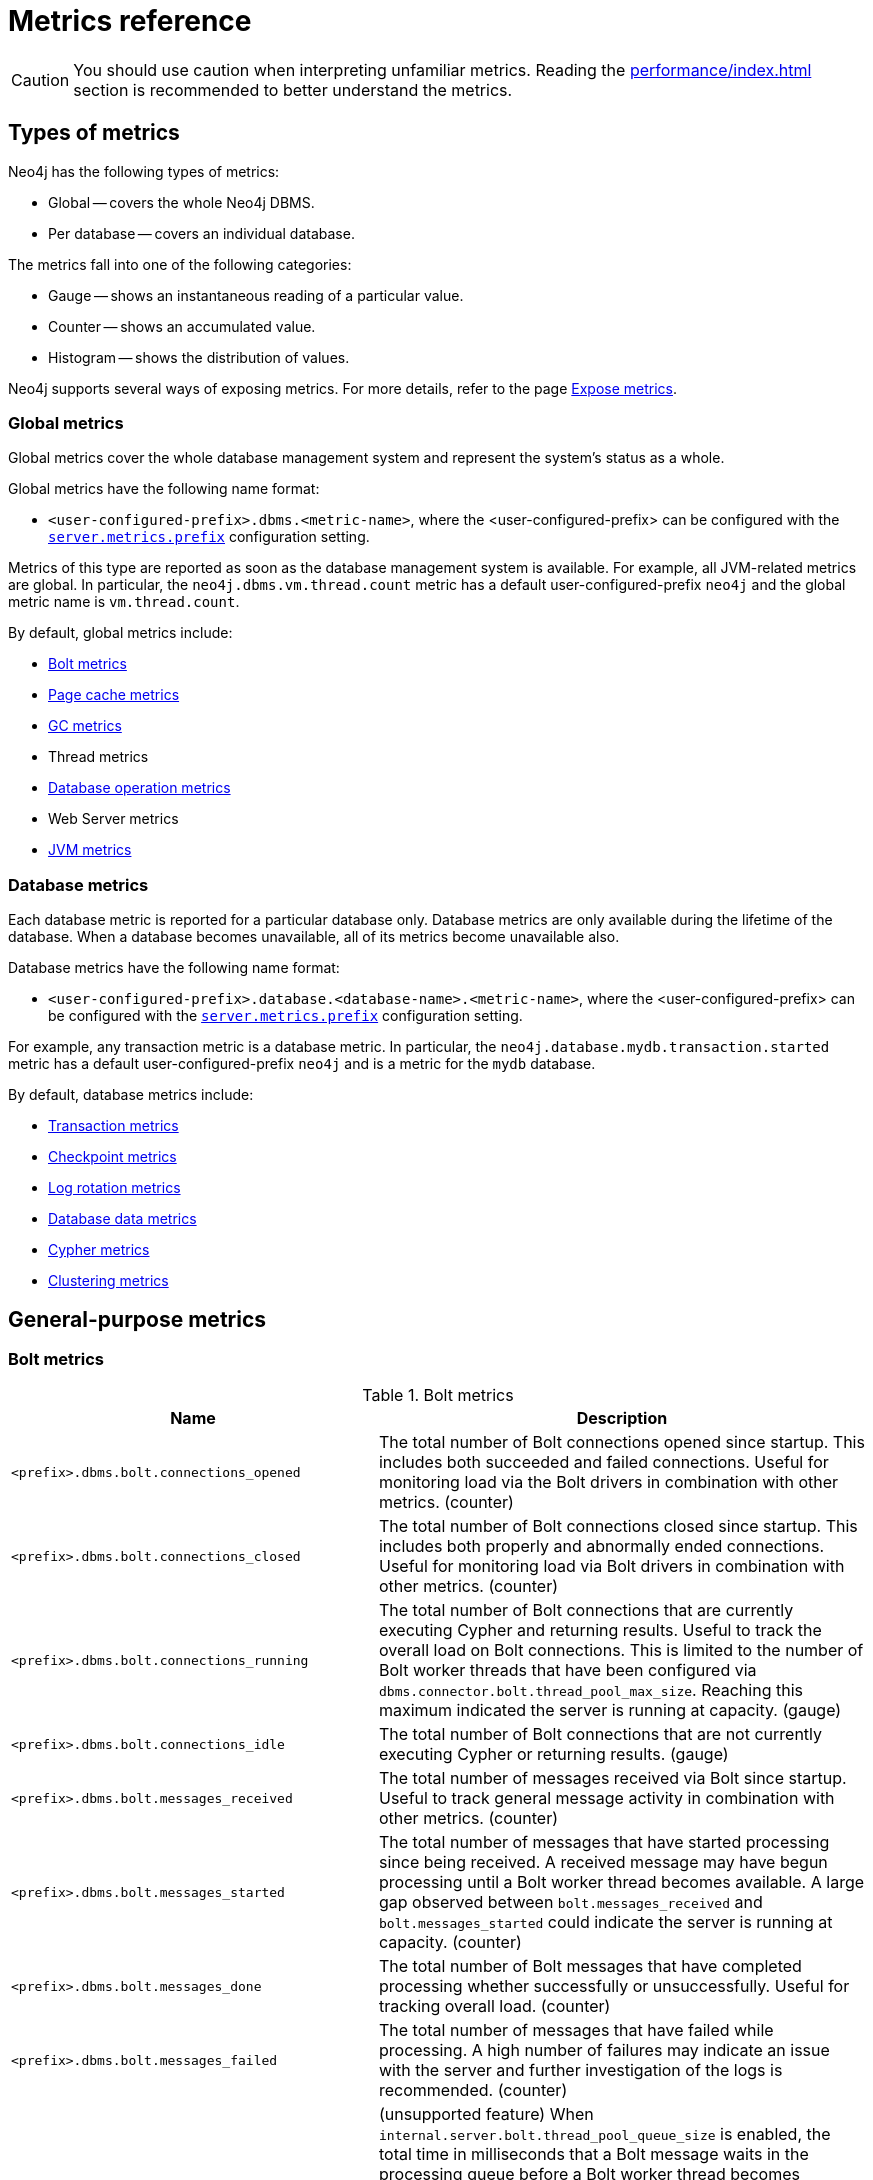 :description: This section includes metrics that are primarily to allow Neo4j experts to fine-tune specific issues.
:page-styles: hide-table-captions

[role=enterprise-edition]
[[metrics-reference]]
= Metrics reference

[CAUTION]
====
You should use caution when interpreting unfamiliar metrics.
Reading the xref:performance/index.adoc[] section is recommended to better understand the metrics.
====

[[metrics-types]]
== Types of metrics

Neo4j has the following types of metrics:

* Global -- covers the whole Neo4j DBMS.
* Per database -- covers an individual database.

The metrics fall into one of the following categories:

* Gauge -- shows an instantaneous reading of a particular value.
* Counter -- shows an accumulated value.
* Histogram -- shows the distribution of values.

Neo4j supports several ways of exposing metrics.
For more details, refer to the page xref:monitoring/metrics/expose.adoc[Expose metrics].

[[metrics-global]]
=== Global metrics

Global metrics cover the whole database management system and represent the system's status as a whole.

Global metrics have the following name format:

* `<user-configured-prefix>.dbms.<metric-name>`, where the <user-configured-prefix> can be configured with the `xref:configuration/configuration-settings.adoc#config_server.metrics.prefix[server.metrics.prefix]` configuration setting.

Metrics of this type are reported as soon as the database management system is available.
For example, all JVM-related metrics are global.
In particular, the `neo4j.dbms.vm.thread.count` metric has a default user-configured-prefix `neo4j` and the global metric name is `vm.thread.count`.

By default, global metrics include:


* <<bolt-metrics, Bolt metrics>>
* <<db-page-cache-metrics, Page cache metrics>>
* <<gc-metrics, GC metrics>>
* Thread metrics
* <<db-operation-count-metrics, Database operation metrics>>
* Web Server metrics
* <<jvm-metrics, JVM metrics>>

[[database-metrics]]
=== Database metrics

Each database metric is reported for a particular database only.
Database metrics are only available during the lifetime of the database.
When a database becomes unavailable, all of its metrics become unavailable also.

Database metrics have the following name format:

* `<user-configured-prefix>.database.<database-name>.<metric-name>`, where the <user-configured-prefix> can be configured with the `xref:configuration/configuration-settings.adoc#config_server.metrics.prefix[server.metrics.prefix]` configuration setting.

For example, any transaction metric is a database metric.
In particular, the `neo4j.database.mydb.transaction.started` metric has a default user-configured-prefix `neo4j` and is a metric for the `mydb` database.

By default, database metrics include:

 * <<db-tx-metrics, Transaction metrics>>
 * <<checkpointing-metrics, Checkpoint metrics>>
 * <<db-tx-log-metrics, Log rotation metrics>>
 * <<db-data-metrics, Database data metrics>>
 * <<cypher-metrics, Cypher metrics>>
 * <<clustering-metrics, Clustering metrics>>

[[metrics-general-purpose]]
== General-purpose metrics

[[bolt-metrics]]
=== Bolt metrics

.Bolt metrics
[options="header",cols="<3m,<4"]
|===
|Name |Description
|<prefix>.dbms.bolt.connections_opened|The total number of Bolt connections opened since startup. This includes both succeeded and failed connections. Useful for monitoring load via the Bolt drivers in combination with other metrics. (counter)
|<prefix>.dbms.bolt.connections_closed|The total number of Bolt connections closed since startup. This includes both properly and abnormally ended connections. Useful for monitoring load via Bolt drivers in combination with other metrics. (counter)
|<prefix>.dbms.bolt.connections_running|The total number of Bolt connections that are currently executing Cypher and returning results. Useful to track the overall load on Bolt connections. This is limited to the number of Bolt worker threads that have been configured via `dbms.connector.bolt.thread_pool_max_size`. Reaching this maximum indicated the server is running at capacity. (gauge)
|<prefix>.dbms.bolt.connections_idle|The total number of Bolt connections that are not currently executing Cypher or returning results. (gauge)
|<prefix>.dbms.bolt.messages_received|The total number of messages received via Bolt since startup. Useful to track general message activity in combination with other metrics. (counter)
|<prefix>.dbms.bolt.messages_started|The total number of messages that have started processing since being received. A received message may have begun processing until a Bolt worker thread becomes available. A large gap observed between `bolt.messages_received` and `bolt.messages_started` could indicate the server is running at capacity. (counter)
|<prefix>.dbms.bolt.messages_done|The total number of Bolt messages that have completed processing whether successfully or unsuccessfully. Useful for tracking overall load. (counter)
|<prefix>.dbms.bolt.messages_failed|The total number of messages that have failed while processing. A high number of failures may indicate an issue with the server and further investigation of the logs is recommended. (counter)
|<prefix>.dbms.bolt.accumulated_queue_time|(unsupported feature) When `internal.server.bolt.thread_pool_queue_size` is enabled,  the total time in milliseconds that a Bolt message waits in the processing queue before a Bolt worker thread becomes available to process it. Sharp increases in this value indicate that the server is running at capacity. If `internal.server.bolt.thread_pool_queue_size` is disabled, the value should be `0`, meaning that messages are directly handed off to worker threads. (counter)
|<prefix>.dbms.bolt.accumulated_processing_time|The total amount of time in milliseconds that worker threads have been processing messages. Useful for monitoring load via Bolt drivers in combination with other metrics. (counter)
|<prefix>.dbms.bolt.worker_thread_bound_time|label:new[Introduced in 5.21]The amount of time in milliseconds that worker threads spent bound to a given connection. (histogram)
|<prefix>.dbms.bolt.response_success|(unsupported feature) When `internal.server.bolt.response_metrics` is enabled, number of `encounteredsuccess` responses. (counter)
|<prefix>.dbms.bolt.response_ignored|(unsupported feature) When `internal.server.bolt.response_metrics` is enabled, number of `encounteredignored` responses (counter)
|<prefix>.dbms.bolt.response_failed|(unsupported feature) When `internal.server.bolt.response_metrics` is enabled, number of `encounteredinstances` of a given error code. (counter)
|===


[role=label--new-5.13]
[[bolt-driver-metrics]]
=== Bolt Driver metrics

// label:new[Introduced in 5.13]

.Bolt Driver metrics
[options="header",cols="<3m,<4"]
|===
|Name |Description
|<prefix>.dbms.bolt_driver.api.managed_transaction_function_calls|The total number of managed transaction function calls. (counter)
|<prefix>.dbms.bolt_driver.api.unmanaged_transaction_calls|The total number of unmanaged transaction function calls. (counter)
|<prefix>.dbms.bolt_driver.api.implicit_transaction_calls|The total number of implicit transaction function calls. (counter)
|<prefix>.dbms.bolt_driver.api.execute_calls|The total number of driver-level execute function calls. (counter)
|===

[[checkpointing-metrics]]
=== Database checkpointing metrics

.Database checkpointing metrics
[options="header",cols="<3m,<4"]
|===
|Name |Description
|<prefix>.check_point.events|The total number of checkpoint events executed so far. (counter)
|<prefix>.check_point.total_time|The total time, in milliseconds, spent in checkpointing so far. (counter)
|<prefix>.check_point.duration|The duration, in milliseconds, of the last checkpoint event. Checkpoints should generally take several seconds to several minutes. Long checkpoints can be an issue, as these are invoked when the database stops, when a hot backup is taken, and periodically as well. Values over `30` minutes or so should be cause for some investigation. (gauge)
|<prefix>.check_point.flushed_bytes|label:new[Introduced in 5.10]The accumulated number of bytes flushed during all checkpoint events combined. (counter)
|<prefix>.check_point.limit_millis|Number of millisecond checkpoint was paused by io limiter. (gauge)
|<prefix>.check_point.limit_times|Number of times checkpoint was paused by io limiter. (gauge)
|<prefix>.check_point.pages_flushed|The number of pages that were flushed during the last checkpoint event. (gauge)
|<prefix>.check_point.io_performed|The number of IOs from Neo4j perspective performed during the last check point event. (gauge)
|<prefix>.check_point.io_limit|The IO limit used during the last checkpoint event. (gauge)
|===

[[cypher-metrics]]
=== Cypher metrics

.Cypher metrics
[options="header",cols="<3m,<4"]
|===
|Name |Description
|<prefix>.cypher.replan_events|The total number of times Cypher has decided to re-plan a query. Neo4j caches 1000 plans by default. Seeing sustained replanning events or large spikes could indicate an issue that needs to be investigated. (counter)
|<prefix>.cypher.replan_wait_time|The total number of seconds waited between query replans. (counter)
|===

[[db-data-count-metrics]]
=== Database data count metrics

.Database data count metrics
[options="header",cols="<3m,<4"]
|===
|Name |Description
|<prefix>.neo4j.count.relationship|The total number of relationships in the database. (gauge)
|<prefix>.neo4j.count.node|The total number of nodes in the database. A rough metric of how big your graph is. And if you are running a bulk insert operation you can see this tick up. (gauge)
|<prefix>.neo4j.count.relationship_types|label:new[Introduced in 5.15] The total number of internally generated IDs for the different relationship types stored in the database. These IDs do not reflect changes in the actual data. Informational, not an indication of any issue. (gauge)
|===

[[db-neo4j-pool-metrics]]
=== Database neo4j pools metrics

.Database neo4j pools metrics
[options="header",cols="<3m,<4"]
|===
|Name |Description
|<prefix>.pool.<pool>.<database>.used_heap|Used or reserved heap memory in bytes. (gauge)
|<prefix>.pool.<pool>.<database>.used_native|Used or reserved native memory in bytes. (gauge)
|<prefix>.pool.<pool>.<database>.total_used|Sum total used heap and native memory in bytes. (gauge)
|<prefix>.pool.<pool>.<database>.total_size|Sum total size of capacity of the heap and/or native memory pool. (gauge)
|<prefix>.pool.<pool>.<database>.free|Available unused memory in the pool, in bytes. (gauge)
|===


[[db-operation-count-metrics]]
=== Database operation count metrics

.Database operation count metrics
[options="header",cols="<3m,<4"]
|===
|Name |Description
|<prefix>.db.operation.count.create|Count of successful database create operations. (counter)
|<prefix>.db.operation.count.start|Count of successful database start operations. (counter)
|<prefix>.db.operation.count.stop|Count of successful database stop operations. (counter)
|<prefix>.db.operation.count.drop|Count of successful database drop operations. (counter)
|<prefix>.db.operation.count.failed|Count of failed database operations. (counter)
|<prefix>.db.operation.count.recovered|Count of database operations that failed previously but have recovered. (counter)
|===


[role=label--new-5.7]
[[db-state-count-metrics]]
=== Database state count metrics

// label:new[Introduced in 5.7]

.Database state count metrics
[options="header",cols="<3m,<4"]
|===
|Name |Description
|<prefix>.db.state.count.hosted|Databases hosted on this server. Databases in states `started`, `store copying`, or `draining` are considered hosted. (gauge)
|<prefix>.db.state.count.failed|Databases in a failed state on this server. (gauge)
|<prefix>.db.state.count.desired_started|Databases that desire to be started on this server. (gauge)
|===

[[db-data-metrics]]
=== Database data metrics

label:deprecated[Deprecated in 5.15]

.Database data metrics
[options="header",cols="<3m,<4"]
|===
|Name
|Description

|<prefix>.ids_in_use.relationship_type
|The total number of internally generated IDs for the different relationship types stored in the database. These IDs do not reflect changes in the actual data. Informational, not an indication of any issue. (gauge)

|<prefix>.ids_in_use.property
|The total number of internally generated IDs for the different property names stored in the database. These IDs do not reflect changes in the actual data. Informational, not an indication of any issue. (gauge)

|<prefix>.ids_in_use.relationship
|The total number of internally generated reusable IDs for the relationships stored in the database. These IDs do not reflect changes in the actual data. If you want to have a rough metric of how big your graph is, use `<prefix>.neo4j.count.relationship` instead. (gauge)

|<prefix>.ids_in_use.node
|The total number of internally generated reusable IDs for the nodes stored in the database. These IDs do not reflect changes in the actual data. If you want to have a rough metric of how big your graph is, use `<prefix>.neo4j.count.node` instead. (gauge)
|===

[[global-neo4j-pools-metrics]]
=== Global neo4j pools metrics

.Global neo4j pools metrics
[options="header",cols="<3m,<4"]
|===
|Name |Description
|<prefix>.dbms.pool.<pool>.used_heap|Used or reserved heap memory in bytes. (gauge)
|<prefix>.dbms.pool.<pool>.used_native|Used or reserved native memory in bytes. (gauge)
|<prefix>.dbms.pool.<pool>.total_used|Sum total used heap and native memory in bytes. (gauge)
|<prefix>.dbms.pool.<pool>.total_size|Sum total size of the capacity of the heap and/or native memory pool. (gauge)
|<prefix>.dbms.pool.<pool>.free|Available unused memory in the pool, in bytes. (gauge)
|===

[[db-page-cache-metrics]]
=== Database page cache metrics

.Database page cache metrics
[options="header",cols="<3m,<4"]
|===
|Name |Description
|<prefix>.page_cache.eviction_exceptions|The total number of exceptions seen during the eviction process in the page cache. (counter)
|<prefix>.page_cache.flushes|The total number of page flushes executed by the page cache. (counter)
|<prefix>.page_cache.merges|The total number of page merges executed by the page cache. (counter)
|<prefix>.page_cache.unpins|The total number of page unpins executed by the page cache. (counter)
|<prefix>.page_cache.pins|The total number of page pins executed by the page cache. (counter)
|<prefix>.page_cache.evictions|The total number of page evictions executed by the page cache. (counter)
|<prefix>.page_cache.evictions.cooperative|The total number of cooperative page evictions executed by the page cache due to low available pages. (counter)
|<prefix>.page_cache.eviction.flushes|label:new[Introduced in 5.17]The total number of pages flushed by page eviction. (counter)
|<prefix>.page_cache.eviction.cooperative.flushes|label:new[Introduced in 5.17]The total number of pages flushed by cooperative page eviction. (counter)
|<prefix>.page_cache.page_faults|The total number of page faults in the page cache. If this count keeps increasing over time, it may indicate that more page cache is required. However, note that when Neo4j Enterprise starts up, all page cache warmup activities result in page faults. Therefore, it is normal to observe a significant page fault count immediately after startup. (counter)
|<prefix>.page_cache.page_fault_failures|The total number of failed page faults happened in the page cache. (counter)
|<prefix>.page_cache.page_cancelled_faults|The total number of cancelled page faults happened in the page cache. (counter)
|<prefix>.page_cache.page_vectored_faults|The total number of vectored page faults happened in the page cache. (counter)
|<prefix>.page_cache.page_vectored_faults_failures|The total number of failed vectored page faults happened in the page cache. (counter)
|<prefix>.page_cache.page_no_pin_page_faults|The total number of page faults that are not caused by the page pins happened in the page cache. Represent pages loaded by the vectored faults (counter)
|<prefix>.page_cache.hits|The total number of page hits happened in the page cache. (counter)
|<prefix>.page_cache.hit_ratio|The ratio of hits to the total number of lookups in the page cache. Performance relies on efficiently using the page cache, so this metric should be in the 98-100% range consistently. If it is much lower than that, then the database is going to disk too often. (gauge)
|<prefix>.page_cache.usage_ratio|The ratio of number of used pages to total number of available pages. This metric shows what percentage of the allocated page cache is actually being used. If it is 100%, then it is likely that the hit ratio will start dropping, and you should consider allocating more RAM to page cache. (gauge)
|<prefix>.page_cache.bytes_read|The total number of bytes read by the page cache. (counter)
|<prefix>.page_cache.bytes_written|The total number of bytes written by the page cache. (counter)
|<prefix>.page_cache.iops|The total number of IO operations performed by page cache. (counter)
|<prefix>.page_cache.throttled.times|The total number of times page cache flush IO limiter was throttled during ongoing IO operations. (counter)
|<prefix>.page_cache.throttled.millis|The total number of millis page cache flush IO limiter was throttled during ongoing IO operations. (counter)
|<prefix>.page_cache.pages_copied|The total number of page copies happened in the page cache. (counter)
|===

[[query-execution-metrics]]
=== Query execution metrics

.Query execution metrics
[options="header",cols="<3m,<4"]
|===
|Name |Description
|<prefix>.db.query.execution.success|Count of successful queries executed. Server-side routed queries contribute to this count on the server where they eventually land and are executed, not on the intermediate, routing server. (counter)
|<prefix>.db.query.execution.failure|Count of failed queries executed. Server-side routed queries contribute to this count on the server where they eventually land and are executed, not on the intermediate, routing server. (counter)
|<prefix>.db.query.execution.latency.millis|Execution time in milliseconds of queries executed successfully. (histogram)
|<prefix>.db.query.execution.parallel.success|Count of successful queries executed by the parallel runtime. Server-side routed queries contribute to this count on the server where they eventually land and are executed, not on the intermediate, routing server. (counter)
|<prefix>.db.query.execution.parallel.failure|Count of failed queries executed by the parallel runtime. Server-side routed queries contribute to this count on the server where they eventually land and are executed, not on the intermediate, routing server. (counter)
|<prefix>.db.query.execution.parallel.latency.millis|Execution time in milliseconds of queries executed successfully in parallel runtime. (histogram)
|<prefix>.db.query.execution.pipelined.success|Count of successful queries executed by the pipelined runtime. Server-side routed queries contribute to this count on the server where they eventually land and are executed, not on the intermediate, routing server. (counter)
|<prefix>.db.query.execution.pipelined.failure|Count of failed queries executed by the pipelined runtime. Server-side routed queries contribute to this count on the server where they eventually land and are executed, not on the intermediate, routing server. (counter)
|<prefix>.db.query.execution.pipelined.latency.millis|Execution time in milliseconds of queries executed successfully in pipelined runtime. (histogram)
|<prefix>.db.query.execution.slotted.success|Count of successful queries executed by the slotted runtime. Server-side routed queries contribute to this count on the server where they eventually land and are executed, not on the intermediate, routing server. (counter)
|<prefix>.db.query.execution.slotted.failure|Count of failed queries executed by the slotted runtime. Server-side routed queries contribute to this count on the server where they eventually land and are executed, not on the intermediate, routing server. (counter)
|<prefix>.db.query.execution.slotted.latency.millis|Execution time in milliseconds of queries executed successfully in slotted runtime. (histogram)
|===


[role=label--new-5.10]
[[query-routing-metrics]]
=== Query routing metrics

// label:new[Introduced in 5.10]

.Query routing metrics
[options="header",cols="<3m,<4"]
|===
|Name |Description

|<prefix>.dbms.routing.query.count.local|The total number of queries executed locally. (counter)

|<prefix>.dbms.routing.query.count.remote_internal|The total number of queries routed over to another member of the same cluster. (counter)

|<prefix>.dbms.routing.query.count.remote_external|The total number of queries routed over to a server outside the cluster. (counter)
|===

[[db-store-size-metrics]]
=== Database store size metrics

.Database store size metrics
[options="header",cols="<3m,<4"]
|===
|Name |Description
|<prefix>.store.size.total|The total size of the database and transaction logs, in bytes. The total size of the database helps determine how much cache page is required. It also helps compare the total disk space used by the data store and how much is available. (gauge)
|<prefix>.store.size.database|The size of the database, in bytes. The total size of the database helps determine how much cache page is required. It also helps compare the total disk space used by the data store and how much is available. (gauge)
|<prefix>.store.size.available_reserved|label:new[Introduced in 5.21]An estimate of reserved but available space in the database, in bytes. At least this much space is potentially reusable when writing new data. (gauge)
|===

[[db-tx-log-metrics]]
=== Database transaction log metrics

.Database transaction log metrics
[options="header",cols="<3m,<4"]
|===
|Name |Description
|<prefix>.log.rotation_events|The total number of transaction log rotations executed so far. (counter)
|<prefix>.log.rotation_total_time|The total time, in milliseconds, spent in rotating transaction logs so far. (counter)
|<prefix>.log.rotation_duration|The duration, in milliseconds, of the last log rotation event. (gauge)
|<prefix>.log.appended_bytes|The total number of bytes appended to the transaction log. (counter)
|<prefix>.log.flushes|The total number of transaction log flushes. (counter)
|<prefix>.log.append_batch_size|The size of the last transaction append batch. (gauge)
|===

[[db-tx-metrics]]
=== Database transaction metrics

.Database transaction metrics
[options="header",cols="<3m,<4"]
|===
|Name |Description
|<prefix>.transaction.started|The total number of started transactions. (counter)
|<prefix>.transaction.peak_concurrent|The highest peak of concurrent transactions. This is a useful value to understand. It can help you with the design for the highest load scenarios and whether the Bolt thread settings should be altered. (counter)
|<prefix>.transaction.active|The number of currently active transactions. Informational, not an indication of any issue. Spikes or large increases could indicate large data loads or just high read load. (gauge)
|<prefix>.transaction.active_read|The number of currently active read transactions. (gauge)
|<prefix>.transaction.active_write|The number of currently active write transactions. (gauge)
|<prefix>.transaction.committed|The total number of committed transactions. Informational, not an indication of any issue. Spikes or large increases indicate large data loads or just high read load. (counter)
|<prefix>.transaction.committed_read|The total number of committed read transactions. Informational, not an indication of any issue. Spikes or large increases indicate high read load. (counter)
|<prefix>.transaction.committed_write|The total number of committed write transactions. Informational, not an indication of any issue. Spikes or large increases indicate large data loads, which could correspond with some behavior you are investigating. (counter)
|<prefix>.transaction.rollbacks|The total number of rolled back transactions. (counter)
|<prefix>.transaction.rollbacks_read|The total number of rolled back read transactions. (counter)
|<prefix>.transaction.rollbacks_write|The total number of rolled back write transactions.  Seeing a lot of writes rolled back may indicate various issues with locking, transaction timeouts, etc. (counter)
|<prefix>.transaction.terminated|The total number of terminated transactions. (counter)
|<prefix>.transaction.terminated_read|The total number of terminated read transactions. (counter)
|<prefix>.transaction.terminated_write|The total number of terminated write transactions. (counter)
|<prefix>.transaction.last_committed_tx_id|The ID of the last committed transaction. Track this for each instance. (Cluster) Track this for each primary, and each secondary. Might break into separate charts. It should show one line, ever increasing, and if one of the lines levels off or falls behind, it is clear that this member is no longer replicating data, and action is needed to rectify the situation. (counter)
|<prefix>.transaction.last_closed_tx_id|The ID of the last closed transaction. (counter)
|<prefix>.transaction.tx_size_heap|The transactions' size on heap in bytes. (histogram)
|<prefix>.transaction.tx_size_native|The transactions' size in native memory in bytes. (histogram)
|<prefix>.transaction.validation_failure|The total number of multi version transaction validation failures. (counter)
|===

[[db-index-metrics]]
=== Database index metrics

.Database index metrics
[options="header",cols="<3m,<4"]
|===
|Name |Description
|<prefix>.index.fulltext.queried|The total number of times fulltext indexes have been queried. (counter)
|<prefix>.index.fulltext.populated|The total number of fulltext index population jobs that have been completed. (counter)

|<prefix>.index.lookup.queried|The total number of times lookup indexes have been queried. (counter)
|<prefix>.index.lookup.populated|The total number of lookup index population jobs that have been completed. (counter)

|<prefix>.index.text.queried|The total number of times text indexes have been queried. (counter)
|<prefix>.index.text.populated|The total number of text index population jobs that have been completed. (counter)

|<prefix>.index.range.queried|The total number of times range indexes have been queried. (counter)
|<prefix>.index.range.populated|The total number of range index population jobs that have been completed. (counter)

|<prefix>.index.point.queried|The total number of times point indexes have been queried. (counter)
|<prefix>.index.point.populated|The total number of point index population jobs that have been completed. (counter)

|<prefix>.index.vector.queried|The total number of times vector indexes have been queried. (counter)
|<prefix>.index.vector.populated|The total number of vector index population jobs that have been completed. (counter)
|===

[[server-metrics]]
=== Server metrics

.Server metrics
[options="header",cols="<3m,<4"]
|===
|Name |Description
|<prefix>.server.threads.jetty.idle|The total number of idle threads in the jetty pool. (gauge)
|<prefix>.server.threads.jetty.all|The total number of threads (both idle and busy) in the jetty pool. (gauge)
|===


[[clustering-metrics]]
== Metrics specific to clustering

[[catchup-metrics]]
=== Catch-up metrics

.Catch-up metrics
[options="header",cols="<3m,<4"]
|===
|Name |Description
|<prefix>.cluster.catchup.tx_pull_requests_received|TX pull requests received from other cluster members. (counter)
|===

[role=label--deprecated-5.23]
[[discovery-service-V1]]
=== Discovery metrics v1

.Discovery service V1

[options="header",cols="<3m,<4"]
|===
|Name |Description
|<prefix>.cluster.discovery.replicated_data|Size of replicated data structures. (gauge)
|<prefix>.cluster.discovery.cluster.members|Discovery cluster member size. (gauge)
|<prefix>.cluster.discovery.cluster.unreachable|Discovery cluster unreachable size. (gauge)
|<prefix>.cluster.discovery.cluster.converged|Discovery cluster convergence. (gauge)
|<prefix>.cluster.discovery.restart.success_count|Discovery restart count. (gauge)
|<prefix>.cluster.discovery.restart.failed_count|Discovery restart failed count. (gauge)
|===

[role=label--new-5.22]
[[discovery-service-V2]]
=== Discovery metrics v2

.Discovery service V2
[options="header",cols="<3m,<4"]
|===
|Name |Description
|<prefix>.cluster.discovery.memberset.reachable|Number of members in alive or suspected state. (gauge)
|<prefix>.cluster.discovery.memberset.unreachable|Number of unreachable cluster members. (gauge)
|===

[[raft-core-metrics]]
=== Raft core metrics

label:deprecated[Deprecated in 5.0]

.Raft core metrics
[options="header",cols="<3m,<4"]
|===
|Name
|Description

|<prefix>.causal_clustering.core.append_index
|The append index of the Raft log. Each index represents a write transaction (possibly internal) proposed for commitment. The values mostly increase, but sometimes they can decrease as a consequence of leader changes. The append index should always be bigger than or equal to the commit index. (gauge)

|<prefix>.causal_clustering.core.commit_index
|The commit index of the Raft log. Represents the commitment of previously appended entries. Its value increases monotonically if you do not unbind the cluster state. The commit index should always be less than or equal to the append index and bigger than or equal to the applied index. (gauge)

|<prefix>.causal_clustering.core.applied_index
|The applied index of the Raft log. Represents the application of the committed Raft log entries to the database and internal state. The applied index should always be less than or equal to the commit index. The difference between this and the commit index can be used to monitor how up-to-date the follower database is. (gauge)

|<prefix>.causal_clustering.core.term
|The Raft Term of this server. It increases monotonically if you do not unbind the cluster state. (gauge)

|<prefix>.causal_clustering.core.tx_retries
|Transaction retries. (counter)

|<prefix>.causal_clustering.core.is_leader
|Is this server the leader? Track this for each Core cluster member. It will report 0 if it is not the leader and 1 if it is the leader. The sum of all of these should always be 1. However, there will be transient periods in which the sum can be more than 1 because more than one member thinks it is the leader. Action may be needed if the metric shows 0 for more than 30 seconds. (gauge)

|<prefix>.causal_clustering.core.in_flight_cache.total_bytes
|In-flight cache total bytes. (gauge)

|<prefix>.causal_clustering.core.in_flight_cache.max_bytes
|In-flight cache max bytes. (gauge)

|<prefix>.causal_clustering.core.in_flight_cache.element_count
|In-flight cache element count. (gauge)

|<prefix>.causal_clustering.core.in_flight_cache.max_elements
|In-flight cache maximum elements. (gauge)

|<prefix>.causal_clustering.core.in_flight_cache.hits
|In-flight cache hits. (counter)

|<prefix>.causal_clustering.core.in_flight_cache.misses
|In-flight cache misses. (counter)

|<prefix>.causal_clustering.core.raft_log_entry_prefetch_buffer.lag
|Raft Log Entry Prefetch Lag. (gauge)

|<prefix>.causal_clustering.core.raft_log_entry_prefetch_buffer.bytes
|Raft Log Entry Prefetch total bytes. (gauge)

|<prefix>.causal_clustering.core.raft_log_entry_prefetch_buffer.size
|Raft Log Entry Prefetch buffer size. (gauge)

|<prefix>.causal_clustering.core.raft_log_entry_prefetch_buffer.async_put
|Raft Log Entry Prefetch buffer async puts. (gauge)

|<prefix>.causal_clustering.core.raft_log_entry_prefetch_buffer.sync_put
|Raft Log Entry Prefetch buffer sync puts. (gauge)

|<prefix>.causal_clustering.core.message_processing_delay
|Delay between Raft message receive and process. (gauge)

|<prefix>.causal_clustering.core.message_processing_timer
|Timer for Raft message processing. (counter, histogram)

|<prefix>.causal_clustering.core.replication_new
|The total number of Raft replication requests. It increases with write transactions (possibly internal) activity. (counter)

|<prefix>.causal_clustering.core.replication_attempt
|The total number of Raft replication requests attempts. It is bigger or equal than the replication requests. (counter)

|<prefix>.causal_clustering.core.replication_fail
|The total number of Raft replication attempts that have failed. (counter)

|<prefix>.causal_clustering.core.replication_maybe
|Raft Replication maybe count. (counter)

|<prefix>.causal_clustering.core.replication_success
|The total number of Raft replication requests that have succeeded. (counter)

|<prefix>.causal_clustering.core.last_leader_message
|The time elapsed since the last message from a leader in milliseconds. Should reset periodically. (gauge)
|===

[IMPORTANT]
====
Metrics specific to _Causal Clustering_ are deprecated, as the previous table shows.
The deprecated Raft core metrics are replaced accordingly by the Raft metrics in the following table.
====

[[raft-metrics]]
=== Raft metrics

.Raft metrics
[options="header",cols="<3m,<4"]
|===
|Name |Description
|<prefix>.cluster.raft.append_index|The append index of the Raft log. Each index represents a write transaction (possibly internal) proposed for commitment. The values mostly increase, but sometimes they can decrease as a consequence of leader changes. The append index should always be bigger than or equal to the commit index. (gauge)
|<prefix>.cluster.raft.commit_index|The commit index of the Raft log. Represents the commitment of previously appended entries. Its value increases monotonically if you do not unbind the cluster state. The commit index should always be less than or equal to the append index and bigger than or equal to the applied index. (gauge)
|<prefix>.cluster.raft.applied_index|The applied index of the Raft log. Represents the application of the committed Raft log entries to the database and internal state. The applied index should always be less than or equal to the commit index. The difference between this and the commit index can be used to monitor how up-to-date the follower database is. (gauge)
|<prefix>.cluster.raft.prune_index |label:new[Introduced in 5.25] The head index of the Raft log. Represents the oldest Raft index that exists in the log. A prune event will increase this value. This can be used to track how much history of Raft logs the member has. (gauge)
|<prefix>.cluster.raft.term|The Raft Term of this server. It increases monotonically if you do not unbind the cluster state. (gauge)
|<prefix>.cluster.raft.tx_retries|Transaction retries. (counter)
|<prefix>.cluster.raft.is_leader|Is this server the leader? Track this for each rafted primary database in the cluster. It reports `0` if it is not the leader and `1` if it is the leader. The sum of all of these should always be `1`. However, there are transient periods in which the sum can be more than `1` because more than one member thinks it is the leader. Action may be needed if the metric shows `0` for more than 30 seconds. (gauge)
|<prefix>.cluster.raft.in_flight_cache.total_bytes|In-flight cache total bytes. (gauge)
|<prefix>.cluster.raft.in_flight_cache.max_bytes|In-flight cache max bytes. (gauge)
|<prefix>.cluster.raft.in_flight_cache.element_count|In-flight cache element count. (gauge)
|<prefix>.cluster.raft.in_flight_cache.max_elements|In-flight cache maximum elements. (gauge)
|<prefix>.cluster.raft.in_flight_cache.hits|In-flight cache hits. (counter)
|<prefix>.cluster.raft.in_flight_cache.misses|In-flight cache misses. (counter)
|<prefix>.cluster.raft.raft_log_entry_prefetch_buffer.lag|Raft Log Entry Prefetch Lag. (gauge)
|<prefix>.cluster.raft.raft_log_entry_prefetch_buffer.bytes|Raft Log Entry Prefetch total bytes. (gauge)
|<prefix>.cluster.raft.raft_log_entry_prefetch_buffer.size|Raft Log Entry Prefetch buffer size. (gauge)
|<prefix>.cluster.raft.raft_log_entry_prefetch_buffer.async_put|Raft Log Entry Prefetch buffer async puts. (gauge)
|<prefix>.cluster.raft.raft_log_entry_prefetch_buffer.sync_put|Raft Log Entry Prefetch buffer sync puts. (gauge)
|<prefix>.cluster.raft.message_processing_delay|Delay between Raft message receive and process.
(gauge)
|<prefix>.cluster.raft.message_processing_timer|Timer for Raft message processing. (counter, histogram)
|<prefix>.cluster.raft.replication_new|The total number of Raft replication requests. It increases with write transactions (possibly internal) activity. (counter)
|<prefix>.cluster.raft.replication_attempt|The total number of Raft replication requests attempts. It is bigger or equal to the replication requests. (counter)
|<prefix>.cluster.raft.replication_fail|The total number of Raft replication attempts that have failed. (counter)
|<prefix>.cluster.raft.replication_maybe|Raft Replication maybe count. (counter)
|<prefix>.cluster.raft.replication_success|The total number of Raft replication requests that have succeeded. (counter)
|<prefix>.cluster.raft.last_leader_message|The time elapsed since the last message from a leader in milliseconds. Should reset periodically. (gauge)
|<prefix>.cluster.raft.snapshot_attempt|Downloading of Raft snapshot attempts triggered. (gauge)
|<prefix>.cluster.raft.snapshot_success|Downloading of Raft snapshot successful downloads. (gauge)
|<prefix>.cluster.raft.snapshot_fail|Downloading of Raft snapshot failed downloads. (gauge)
|===


[[read-replica-metrics]]
=== Read Replica metrics

label:deprecated[Deprecated in 5.0]

.Read Replica metrics
[options="header",cols="<3m,<4"]
|===
|Name
|Description

|<prefix>.causal_clustering.read_replica.pull_updates
|The total number of pull requests made by this instance. (counter)

|<prefix>.causal_clustering.read_replica.pull_update_highest_tx_id_requested
|The highest transaction id requested in a pull update by this instance. (counter)

|<prefix>.causal_clustering.read_replica.pull_update_highest_tx_id_received
|The highest transaction id that has been pulled in the last pull updates by this instance. (counter)
|===

[IMPORTANT]
====
Metrics specific to _Causal Clustering_ are deprecated, as the previous table shows.
The deprecated Read Replica metrics are replaced accordingly by the Story copy metrics in the following table.
====

[[store-copy-metrics]]
=== Store copy metrics

.Store copy metrics
[options="header",cols="<3m,<4"]
|===
|Name |Description
|<prefix>.cluster.store_copy.pull_updates|The total number of pull requests made by this instance. (counter)
|<prefix>.cluster.store_copy.pull_update_highest_tx_id_requested|The highest transaction id requested in a pull update by this instance. (counter)
|<prefix>.cluster.store_copy.pull_update_highest_tx_id_received|The highest transaction id that has been pulled in the last pull updates by this instance. (counter)
|===


[[jvm-metrics]]
== Java Virtual Machine Metrics

The JVM metrics show information about garbage collections (for example, the number of events and time spent collecting), memory pools and buffers, and the number of active threads running.
They are environment dependent and therefore, may vary on different hardware and with different JVM configurations.
The metrics about the JVM's memory usage expose values that are provided by the MemoryPoolMXBeans and BufferPoolMXBeans.
The memory pools are memory managed by the JVM, for example, `neo4j.dbms.vm.memory.pool.g1_survivor_space`.
Therefore, if necessary, you can tune them using the JVM settings.
The buffer pools are space outside of the memory managed by the garbage collector.
Neo4j allocates buffers in those pools as it needs them.
You can limit this memory using JVM settings, but there is never any good reason for you to set them.

[[jvm-file-descriptor-metrics]]
=== JVM file descriptor metrics

.JVM file descriptor metrics
[options="header",cols="<3m,<4"]
|===
|Name |Description
|<prefix>.vm.file.descriptors.count|The current number of open file descriptors. (gauge)
|<prefix>.vm.file.descriptors.maximum|(OS setting) The maximum number of open file descriptors. It is recommended to be set to 40K file handles, because of the native and Lucene indexing Neo4j uses. If this metric gets close to the limit, you should consider raising it. (gauge)
|===

[[gc-metrics]]
=== GC metrics

.GC metrics
[options="header",cols="<3m,<4"]
|===
|Name |Description
|<prefix>.vm.gc.time.<gc>|Accumulated garbage collection time in milliseconds. Long GCs can be an indication of performance issues or potential instability. If this approaches the heartbeat timeout in a cluster, it may cause unwanted leader switches. (counter)
|<prefix>.vm.gc.count.<gc>|Total number of garbage collections. (counter)
|===

[[jvm-heap-metrics]]
=== JVM Heap metrics

.JVM Heap metrics
[options="header",cols="<3m,<4"]
|===
|Name |Description
|<prefix>.vm.heap.committed|Amount of memory (in bytes) guaranteed to be available for use by the JVM. (gauge)
|<prefix>.vm.heap.used|Amount of memory (in bytes) currently used. This is the amount of heap space currently used at a given point in time. Monitor this to identify if you are maxing out consistently, in which case, you should increase the initial and max heap size, or if you are underutilizing, you should decrease the initial and max heap sizes. (gauge)
|<prefix>.vm.heap.max|Maximum amount of heap memory (in bytes) that can be used. This is the amount of heap space currently used at a given point in time. Monitor this to identify if you are maxing out consistently, in which case, you should increase the initial and max heap size, or if you are underutilizing, you should decrease the initial and max heap sizes. (gauge)
|===

[[jvm-memory-buffers-metrics]]
=== JVM memory buffers metrics

.JVM memory buffers metrics
[options="header",cols="<3m,<4"]
|===
|Name |Description
|<prefix>.vm.memory.buffer.<bufferpool>.count|Estimated number of buffers in the pool. (gauge)
|<prefix>.vm.memory.buffer.<bufferpool>.used|Estimated amount of memory used by the pool. (gauge)
|<prefix>.vm.memory.buffer.<bufferpool>.capacity|Estimated total capacity of buffers in the pool. (gauge)
|===

[[jvm-memory-pools-metrics]]
=== JVM memory pools metrics

.JVM memory pools metrics
[options="header",cols="<3m,<4"]
|===
|Name |Description
|<prefix>.vm.memory.pool.<pool>|Estimated amount of memory in bytes used by the pool. (gauge)
|===

[[jvm-pause-time-metrics]]
=== JVM pause time metrics

.JVM pause time metrics
[options="header",cols="<3m,<4"]
|===
|Name |Description
|<prefix>.vm.pause_time|Accumulated detected VM pause time. (counter)
|===

[[jvm-threads-metrics]]
=== JVM threads metrics

.JVM threads metrics
[options="header",cols="<3m,<4"]
|===
|Name |Description
|<prefix>.vm.threads|The total number of live threads including daemon and non-daemon threads. (gauge)
|===

